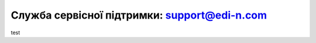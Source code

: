 Служба сервісної підтримки: support@edi-n.com
""""""""""""""""""""""""""""""""""""""""""""""""""""""

test
